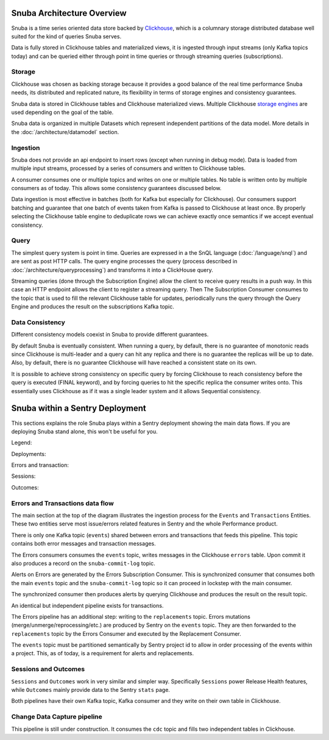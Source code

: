 ===========================
Snuba Architecture Overview
===========================

Snuba is a time series oriented data store backed by
`Clickhouse <https://clickhouse.tech/>`_, which is a columnary storage
distributed database well suited for the kind of queries Snuba serves.

Data is fully stored in Clickhouse tables and materialized views,
it is ingested through input streams (only Kafka topics today)
and can be queried either through point in time queries or through
streaming queries (subscriptions).

.. image:: /_static/architecture/overview.png

Storage
=======

Clickhouse was chosen as backing storage because it provides a good balance
of the real time performance Snuba needs, its distributed and replicated
nature, its flexibility in terms of storage engines and consistency guarantees.

Snuba data is stored in Clickhouse tables and Clickhouse materialized views.
Multiple Clickhouse `storage engines <https://clickhouse.tech/docs/en/engines/table-engines/>`_
are used depending on the goal of the table.

Snuba data is organized in multiple Datasets which represent independent
partitions of the data model. More details in the :doc:`/architecture/datamodel`
section.

Ingestion
=========

Snuba does not provide an api endpoint to insert rows (except when running
in debug mode). Data is loaded from multiple input streams, processed by
a series of consumers and written to Clickhouse tables.

A consumer consumes one or multiple topics and writes on one or multiple
tables. No table is written onto by multiple consumers as of today. This
allows some consistency guarantees discussed below.

Data ingestion is most effective in batches (both for Kafka but especially
for Clickhouse). Our consumers support batching and guarantee that one batch
of events taken from Kafka is passed to Clickhouse at least once. By properly
selecting the Clickhouse table engine to deduplicate rows we can achieve
exactly once semantics if we accept eventual consistency.

Query
=====

The simplest query system is point in time. Queries are expressed in a
the SnQL language (:doc:`/language/snql`) and are sent as post HTTP calls.
The query engine processes the query (process described in
:doc:`/architecture/queryprocessing`) and transforms it into a ClickHouse
query.

Streaming queries (done through the Subscription Engine) allow the client
to receive query results in a push way. In this case an HTTP endpoint allows
the client to register a streaming query. Then The Subscription Consumer consumes
to the topic that is used to fill the relevant Clickhouse table for updates,
periodically runs the query through the Query Engine and produces the result
on the subscriptions Kafka topic.

Data Consistency
================

Different consistency models coexist in Snuba to provide different guarantees.

By default Snuba is eventually consistent. When running a query, by default,
there is no guarantee of monotonic reads since Clickhouse is multi-leader
and a query can hit any replica and there is no guarantee the replicas will
be up to date. Also, by default, there is no guarantee Clickhouse will have
reached a consistent state on its own.

It is possible to achieve strong consistency on specific query by forcing
Clickhouse to reach consistency before the query is executed (FINAL keyword),
and by forcing queries to hit the specific replica the consumer writes onto.
This essentially uses Clickhouse as if it was a single leader system and it
allows Sequential consistency.

================================
Snuba within a Sentry Deployment
================================

This sections explains the role Snuba plays within a Sentry deployment showing
the main data flows. If you are deploying Snuba stand alone, this won't be
useful for you.

Legend:

.. image:: /_static/architecture/deployment_legend.png

Deployments:

Errors and transaction:

.. image:: /_static/architecture/errors_transactions_deployment.png


Sessions:

.. image:: /_static/architecture/sessions_deployment.png

Outcomes:

.. image:: /_static/architecture/outcomes_deployment.png

Errors and Transactions data flow
=================================

The main section at the top of the diagram illustrates the ingestion process
for the ``Events`` and ``Transactions`` Entities. These two entities serve
most issue/errors related features in Sentry and the whole Performance
product.

There is only one Kafka topic (``events``) shared between errors and transactions
that feeds this pipeline. This topic contains both error messages and transaction
messages.

The Errors consumers consumes the ``events`` topic, writes messages in the Clickhouse
``errors`` table. Upon commit it also produces a record on the ``snuba-commit-log``
topic.

Alerts on Errors are generated by the Errors Subscription Consumer. This is synchronized
consumer that consumes both the main ``events`` topic and the ``snuba-commit-log`` topic
so it can proceed in lockstep with the main consumer.

The synchronized consumer then produces alerts by querying Clickhouse and produces
the result on the result topic.

An identical but independent pipeline exists for transactions.

The Errors pipeline has an additional step: writing to the ``replacements`` topic.
Errors mutations (merge/unmerge/reprocessing/etc.) are produced by Sentry on the
``events`` topic. They are then forwarded to the ``replacements`` topic by the
Errors Consumer and executed by the Replacement Consumer.

The ``events`` topic must be partitioned semantically by Sentry project id to
allow in order processing of the events within a project. This, as of today, is a
requirement for alerts and replacements.

Sessions and Outcomes
=====================

``Sessions`` and ``Outcomes`` work in very similar and simpler way. Specifically
``Sessions`` power Release Health features, while ``Outcomes`` mainly provide
data to the Sentry ``stats`` page.

Both pipelines have their own Kafka topic, Kafka consumer and they write on their
own table in Clickhouse.

Change Data Capture pipeline
============================

This pipeline is still under construction. It consumes the ``cdc`` topic and fills
two independent tables in Clickhouse.
